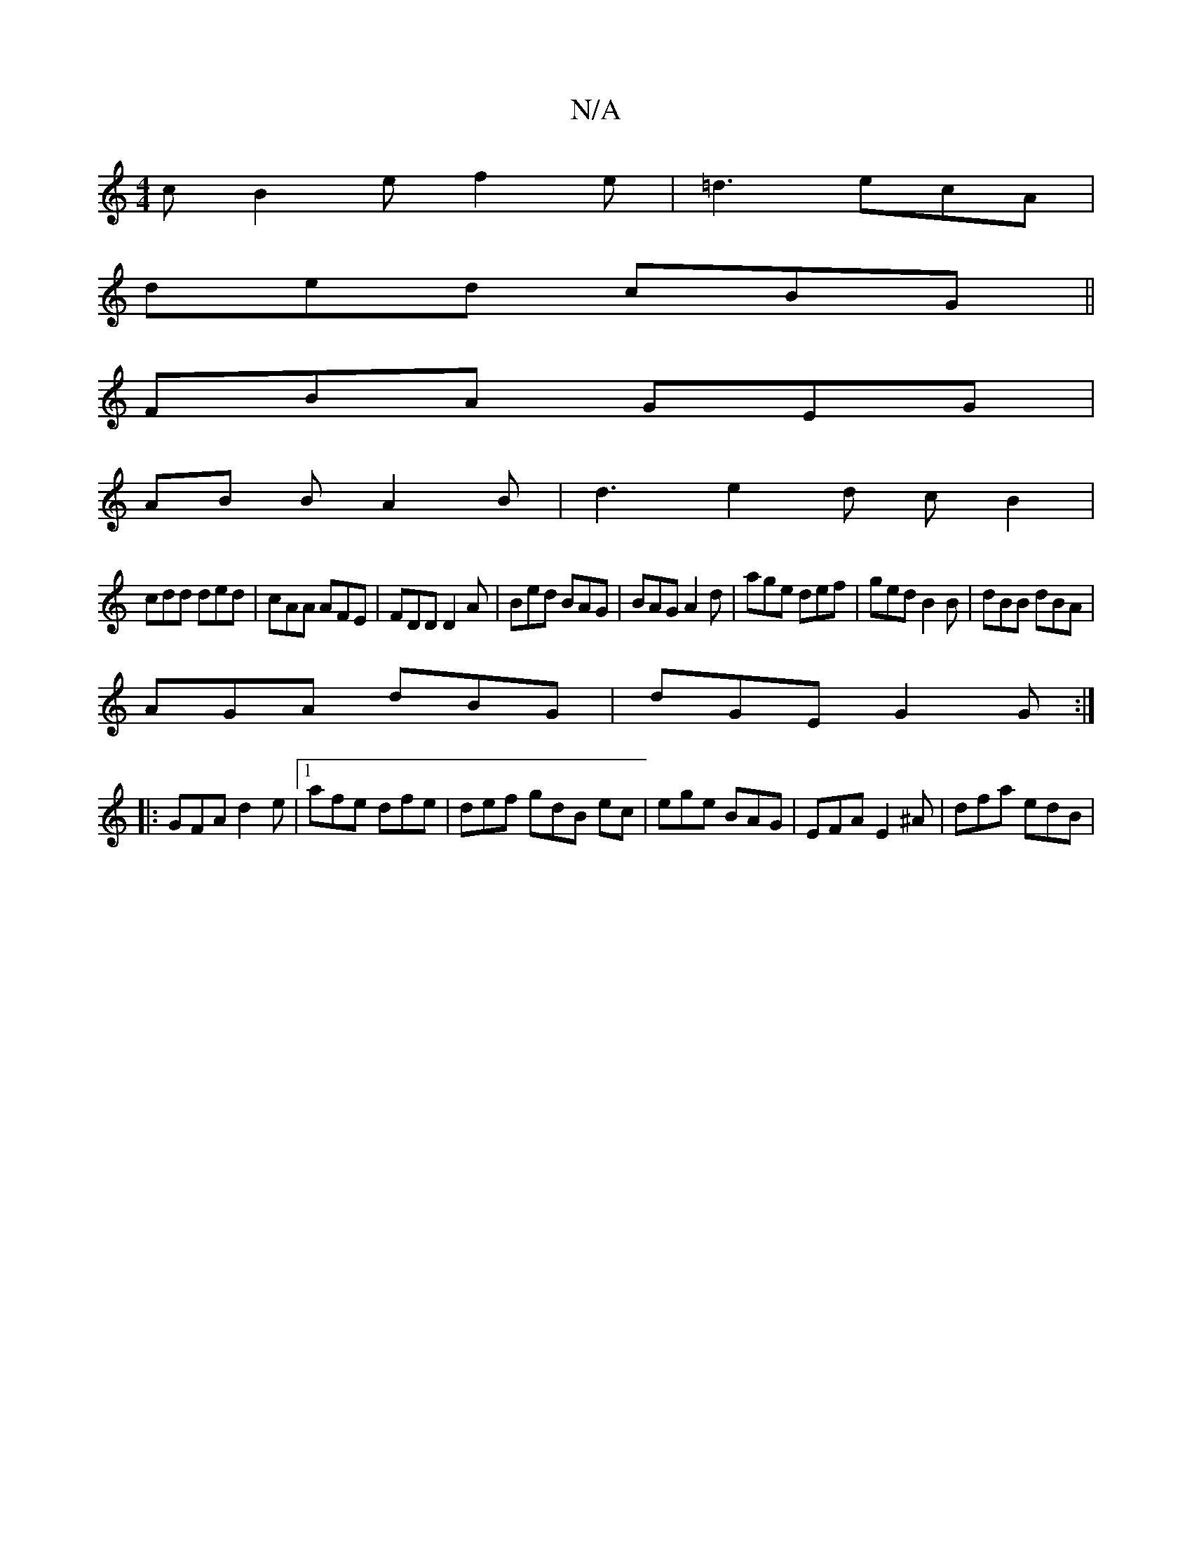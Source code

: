 X:1
T:N/A
M:4/4
R:N/A
K:Cmajor
c}B2e f2e|=d3 ecA|
ded cBG||
FBA GEG|
AB B A2B|d3 e2d cB2|
cdd ded|cAA AFE|FDD D2A|Bed BAG|BAG A2d|age def|ged B2B|dBB dBA|
AGA dBG|dGE G2G:|
|: GFA d2e |1 afe dfe|def gdB ec|ege BAG|EFA E2^A|dfa edB|